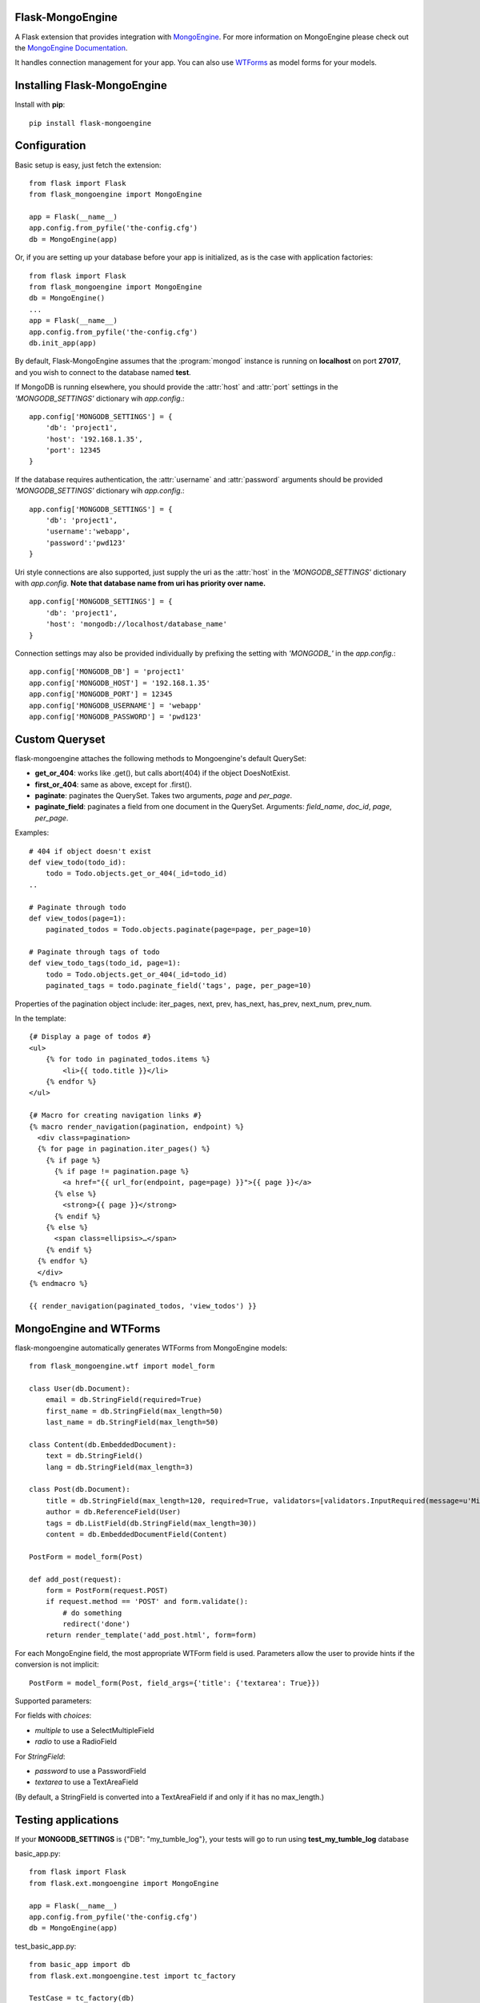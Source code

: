 Flask-MongoEngine
=================

A Flask extension that provides integration with `MongoEngine <http://mongoengine.org/>`_.
For more information on MongoEngine please check out the `MongoEngine Documentation <http://docs.mongoengine.org/>`_.

It handles connection management for your app.
You can also use `WTForms <http://wtforms.simplecodes.com/>`_ as model forms for your models.

Installing Flask-MongoEngine
============================

Install with **pip**::

    pip install flask-mongoengine

Configuration
=============

Basic setup is easy, just fetch the extension::

    from flask import Flask
    from flask_mongoengine import MongoEngine

    app = Flask(__name__)
    app.config.from_pyfile('the-config.cfg')
    db = MongoEngine(app)

Or, if you are setting up your database before your app is initialized, as is the case with application factories::

    from flask import Flask
    from flask_mongoengine import MongoEngine
    db = MongoEngine()
    ...
    app = Flask(__name__)
    app.config.from_pyfile('the-config.cfg')
    db.init_app(app)


By default, Flask-MongoEngine assumes that the :program:`mongod` instance is running
on **localhost** on port **27017**, and you wish to connect to the database named **test**.

If MongoDB is running elsewhere, you should provide the :attr:`host` and :attr:`port` settings
in  the `'MONGODB_SETTINGS'` dictionary wih `app.config`.::

    app.config['MONGODB_SETTINGS'] = {
        'db': 'project1',
        'host': '192.168.1.35',
        'port': 12345
    }

If the database requires authentication, the :attr:`username` and :attr:`password`
arguments should be provided `'MONGODB_SETTINGS'` dictionary wih `app.config`.::

    app.config['MONGODB_SETTINGS'] = {
        'db': 'project1',
        'username':'webapp',
        'password':'pwd123'
    }

Uri style connections are also supported, just supply the uri as the :attr:`host`
in the `'MONGODB_SETTINGS'` dictionary with `app.config`. **Note that database name from uri has priority over name.** ::

    app.config['MONGODB_SETTINGS'] = {
        'db': 'project1',
        'host': 'mongodb://localhost/database_name'
    }

Connection settings may also be provided individually by prefixing the setting with `'MONGODB_'` in the `app.config`.::

    app.config['MONGODB_DB'] = 'project1'
    app.config['MONGODB_HOST'] = '192.168.1.35'
    app.config['MONGODB_PORT'] = 12345
    app.config['MONGODB_USERNAME'] = 'webapp'
    app.config['MONGODB_PASSWORD'] = 'pwd123'


Custom Queryset
===============

flask-mongoengine attaches the following methods to Mongoengine's default QuerySet:

* **get_or_404**: works like .get(), but calls abort(404) if the object DoesNotExist.
* **first_or_404**: same as above, except for .first().
* **paginate**: paginates the QuerySet. Takes two arguments, *page* and *per_page*.
* **paginate_field**: paginates a field from one document in the QuerySet.
  Arguments: *field_name*, *doc_id*, *page*, *per_page*.

Examples::

    # 404 if object doesn't exist
    def view_todo(todo_id):
        todo = Todo.objects.get_or_404(_id=todo_id)
    ..

    # Paginate through todo
    def view_todos(page=1):
        paginated_todos = Todo.objects.paginate(page=page, per_page=10)

    # Paginate through tags of todo
    def view_todo_tags(todo_id, page=1):
        todo = Todo.objects.get_or_404(_id=todo_id)
        paginated_tags = todo.paginate_field('tags', page, per_page=10)

Properties of the pagination object include: iter_pages, next, prev, has_next,
has_prev, next_num, prev_num.

In the template::

    {# Display a page of todos #}
    <ul>
        {% for todo in paginated_todos.items %}
            <li>{{ todo.title }}</li>
        {% endfor %}
    </ul>

    {# Macro for creating navigation links #}
    {% macro render_navigation(pagination, endpoint) %}
      <div class=pagination>
      {% for page in pagination.iter_pages() %}
        {% if page %}
          {% if page != pagination.page %}
            <a href="{{ url_for(endpoint, page=page) }}">{{ page }}</a>
          {% else %}
            <strong>{{ page }}</strong>
          {% endif %}
        {% else %}
          <span class=ellipsis>…</span>
        {% endif %}
      {% endfor %}
      </div>
    {% endmacro %}

    {{ render_navigation(paginated_todos, 'view_todos') }}


MongoEngine and WTForms
=======================

flask-mongoengine automatically generates WTForms from MongoEngine models::

    from flask_mongoengine.wtf import model_form

    class User(db.Document):
        email = db.StringField(required=True)
        first_name = db.StringField(max_length=50)
        last_name = db.StringField(max_length=50)

    class Content(db.EmbeddedDocument):
        text = db.StringField()
        lang = db.StringField(max_length=3)

    class Post(db.Document):
        title = db.StringField(max_length=120, required=True, validators=[validators.InputRequired(message=u'Missing title.'),])
        author = db.ReferenceField(User)
        tags = db.ListField(db.StringField(max_length=30))
        content = db.EmbeddedDocumentField(Content)

    PostForm = model_form(Post)

    def add_post(request):
        form = PostForm(request.POST)
        if request.method == 'POST' and form.validate():
            # do something
            redirect('done')
        return render_template('add_post.html', form=form)

For each MongoEngine field, the most appropriate WTForm field is used.
Parameters allow the user to provide hints if the conversion is not implicit::

    PostForm = model_form(Post, field_args={'title': {'textarea': True}})

Supported parameters:
    
For fields with `choices`:

- `multiple` to use a SelectMultipleField
- `radio` to use a RadioField

For `StringField`:

- `password` to use a PasswordField
- `textarea` to use a TextAreaField

(By default, a StringField is converted into a TextAreaField if and only if it has no max_length.)


Testing applications
====================

If your **MONGODB_SETTINGS** is {"DB": "my_tumble_log"}, your tests will go to run using **test_my_tumble_log** database

basic_app.py::

    from flask import Flask
    from flask.ext.mongoengine import MongoEngine

    app = Flask(__name__)
    app.config.from_pyfile('the-config.cfg')
    db = MongoEngine(app)

test_basic_app.py::

    from basic_app import db
    from flask.ext.mongoengine.test import tc_factory

    TestCase = tc_factory(db)

    class BasicAppTestCase(TestCase):

        def test_simple_test(self):
            ..


Supported fields
----------------

* StringField
* BinaryField
* URLField
* EmailField
* IntField
* FloatField
* DecimalField
* BooleanField
* DateTimeField
* **ListField** (using wtforms.fields.FieldList )
* SortedListField (duplicate ListField)
* **EmbeddedDocumentField** (using wtforms.fields.FormField and generating inline Form)
* **ReferenceField** (using wtforms.fields.SelectFieldBase with options loaded from QuerySet or Document)
* DictField

Not currently supported field types:
------------------------------------

* ObjectIdField
* GeoLocationField
* GenericReferenceField

Session Interface
=================

To use MongoEngine as your session store simple configure the session interface::

    from flask_mongoengine import MongoEngine, MongoEngineSessionInterface

    app = Flask(__name__)
    db = MongoEngine(app)
    app.session_interface = MongoEngineSessionInterface(db)


Debug Toolbar Panel
===================

.. image:: _static/debugtoolbar.png
  :target: #debug-toolbar-panel

If you use the Flask-DebugToolbar you can add
`'flask_mongoengine.panels.MongoDebugPanel'` to the `DEBUG_TB_PANELS` config
list and then it will automatically track your queries::

    from flask import Flask
    from flask_debugtoolbar import DebugToolbarExtension

    app = Flask(__name__)
    app.config['DEBUG_TB_PANELS'] = ['flask_mongoengine.panels.MongoDebugPanel']
    db = MongoEngine(app)
    toolbar = DebugToolbarExtension(app)



Upgrading
=========

0.6 to 0.7
----------

`ListFieldPagination` order of arguments have been changed to be more logical::

    # Old order
    ListFieldPagination(self, queryset, field_name, doc_id, page, per_page, total)

    # New order
    ListFieldPagination(self, queryset, doc_id, field_name, page, per_page, total)


Credits
=======

Inspired by two repos:

`danjac <https://bitbucket.org/danjac/flask-mongoengine>`_
`maratfm <https://bitbucket.org/maratfm/wtforms>`_
